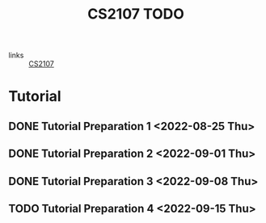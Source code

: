 :PROPERTIES:
:ID:       AF06C9DD-F0D6-43F3-B25D-BC8B655458EA
:END:
#+TITLE:CS2107 TODO
#+filetags: :TODO:CS2107:

- links :: [[id:3B2DB3CE-7EDA-4289-B06B-8882D7749848][CS2107]]

* Tutorial
** DONE Tutorial Preparation 1 <2022-08-25 Thu>
** DONE Tutorial Preparation 2 <2022-09-01 Thu>
** DONE Tutorial Preparation 3 <2022-09-08 Thu>
** TODO Tutorial Preparation 4 <2022-09-15 Thu>
